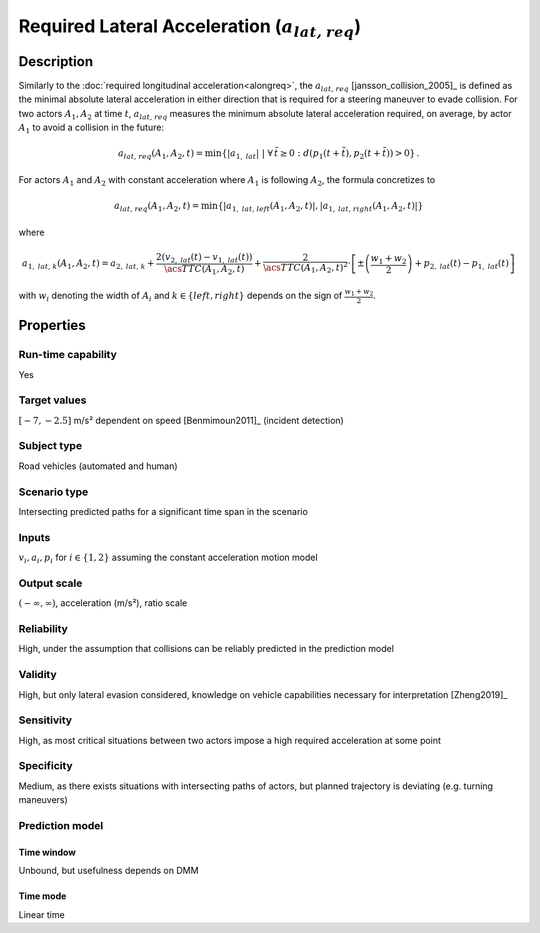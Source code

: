 Required Lateral Acceleration (:math:`{a}_{\mathit{lat,req}}`)
==============================================================

Description
-----------

Similarly to the :doc:`required longitudinal acceleration<alongreq>`, the :math:`{a}_{\mathit{lat,req}}` [jansson_collision_2005]_ is defined as the minimal absolute lateral acceleration in either direction that is 
required for a steering maneuver to evade collision.
For two actors :math:`A_1, A_2` at time :math:`t`, :math:`{a}_{\mathit{lat,req}}` measures the minimum absolute lateral acceleration required, on average, by actor :math:`A_1` to avoid a collision in the future:

.. math::
	{a}_{\mathit{lat,req}}(A_1, A_2, t) = \min \{ |a_{1,\mathit{lat}}| ~|~\forall \, \tilde{t} \ge 0:   d(p_1(t+\tilde{t}),p_2(t+\tilde{t})) > 0 \}\,.


For actors :math:`A_1` and :math:`A_2` with constant acceleration where :math:`A_1` is following :math:`A_2`, the formula concretizes to

.. math::
	{a}_{\mathit{lat,req}}(A_1, A_2, t) = \min \{ |a_{1,\mathit{lat,left}}(A_1,A_2,t)|, |a_{1,\mathit{lat,right}}(A_1,A_2,t)| \}\

where

.. math::
	{a}_{1,\mathit{lat,k}}(A_1,A_2,t) =  {a}_{2,\mathit{lat,k}} + \frac{2(v_{2,\mathit{lat}}(t) - v_{1,\mathit{lat}}(t))}{\acs{TTC}(A_1,A_2,t)}
	+ \frac{2}{\acs{TTC}(A_1,A_2,t)^2} \cdot \left[ \pm \left( \frac{w_1+w_2}{2}\right) + p_{2,\mathit{lat}}(t) - p_{1,\mathit{lat}}(t)\right]


with :math:`w_i` denoting the width of :math:`A_i` and :math:`k \in \{\mathit{left}, \mathit{right}\}` depends on the sign of :math:`\frac{w_1+w_2}{2}`.


Properties
----------

Run-time capability
~~~~~~~~~~~~~~~~~~~

Yes

Target values
~~~~~~~~~~~~~

:math:`[-7,-2.5]` m/s² dependent on speed [Benmimoun2011]_ (incident detection)

Subject type
~~~~~~~~~~~~

Road vehicles (automated and human)

Scenario type
~~~~~~~~~~~~~

Intersecting predicted paths for a significant time span in the scenario

Inputs
~~~~~~

:math:`v_i, a_i, p_i` for :math:`i \in \{1,2\}` assuming the constant acceleration motion model

Output scale
~~~~~~~~~~~~

:math:`(-\infty, \infty)`,  acceleration (m/s²), ratio scale

Reliability
~~~~~~~~~~~

High, under the assumption that collisions can be reliably predicted in the prediction model

Validity
~~~~~~~~

High, but only lateral evasion considered, knowledge on vehicle capabilities necessary for interpretation [Zheng2019]_

Sensitivity
~~~~~~~~~~~

High, as most critical situations between two actors impose a high required acceleration at some point

Specificity
~~~~~~~~~~~

Medium, as there exists situations with intersecting paths of actors, but planned trajectory is deviating (e.g. turning maneuvers)

Prediction model
~~~~~~~~~~~~~~~~

Time window
^^^^^^^^^^^
Unbound, but usefulness depends on DMM

Time mode
^^^^^^^^^
Linear time
